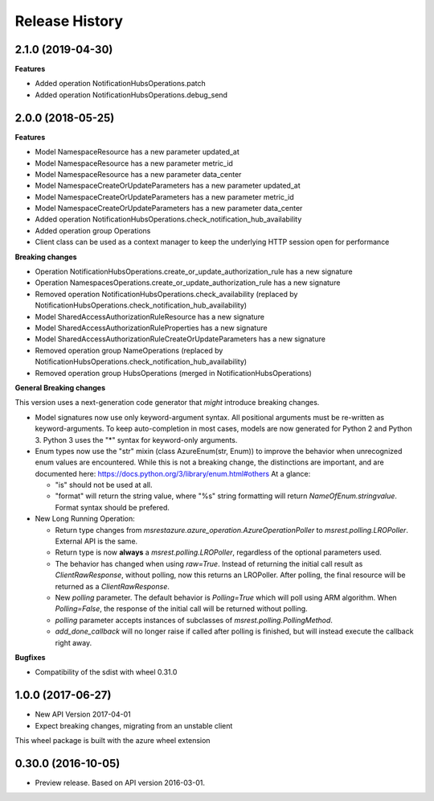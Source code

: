 .. :changelog:

Release History
===============

2.1.0 (2019-04-30)
++++++++++++++++++

**Features**

- Added operation NotificationHubsOperations.patch
- Added operation NotificationHubsOperations.debug_send

2.0.0 (2018-05-25)
++++++++++++++++++

**Features**

- Model NamespaceResource has a new parameter updated_at
- Model NamespaceResource has a new parameter metric_id
- Model NamespaceResource has a new parameter data_center
- Model NamespaceCreateOrUpdateParameters has a new parameter updated_at
- Model NamespaceCreateOrUpdateParameters has a new parameter metric_id
- Model NamespaceCreateOrUpdateParameters has a new parameter data_center
- Added operation NotificationHubsOperations.check_notification_hub_availability
- Added operation group Operations
- Client class can be used as a context manager to keep the underlying HTTP session open for performance

**Breaking changes**

- Operation NotificationHubsOperations.create_or_update_authorization_rule has a new signature
- Operation NamespacesOperations.create_or_update_authorization_rule has a new signature
- Removed operation NotificationHubsOperations.check_availability (replaced by NotificationHubsOperations.check_notification_hub_availability)
- Model SharedAccessAuthorizationRuleResource has a new signature
- Model SharedAccessAuthorizationRuleProperties has a new signature
- Model SharedAccessAuthorizationRuleCreateOrUpdateParameters has a new signature
- Removed operation group NameOperations (replaced by NotificationHubsOperations.check_notification_hub_availability)
- Removed operation group HubsOperations (merged in NotificationHubsOperations)

**General Breaking changes**

This version uses a next-generation code generator that *might* introduce breaking changes.

- Model signatures now use only keyword-argument syntax. All positional arguments must be re-written as keyword-arguments.
  To keep auto-completion in most cases, models are now generated for Python 2 and Python 3. Python 3 uses the "*" syntax for keyword-only arguments.
- Enum types now use the "str" mixin (class AzureEnum(str, Enum)) to improve the behavior when unrecognized enum values are encountered.
  While this is not a breaking change, the distinctions are important, and are documented here:
  https://docs.python.org/3/library/enum.html#others
  At a glance:

  - "is" should not be used at all.
  - "format" will return the string value, where "%s" string formatting will return `NameOfEnum.stringvalue`. Format syntax should be prefered.

- New Long Running Operation:

  - Return type changes from `msrestazure.azure_operation.AzureOperationPoller` to `msrest.polling.LROPoller`. External API is the same.
  - Return type is now **always** a `msrest.polling.LROPoller`, regardless of the optional parameters used.
  - The behavior has changed when using `raw=True`. Instead of returning the initial call result as `ClientRawResponse`,
    without polling, now this returns an LROPoller. After polling, the final resource will be returned as a `ClientRawResponse`.
  - New `polling` parameter. The default behavior is `Polling=True` which will poll using ARM algorithm. When `Polling=False`,
    the response of the initial call will be returned without polling.
  - `polling` parameter accepts instances of subclasses of `msrest.polling.PollingMethod`.
  - `add_done_callback` will no longer raise if called after polling is finished, but will instead execute the callback right away.

**Bugfixes**

- Compatibility of the sdist with wheel 0.31.0


1.0.0 (2017-06-27)
++++++++++++++++++

* New API Version 2017-04-01
* Expect breaking changes, migrating from an unstable client

This wheel package is built with the azure wheel extension


0.30.0 (2016-10-05)
+++++++++++++++++++

* Preview release. Based on API version 2016-03-01.

